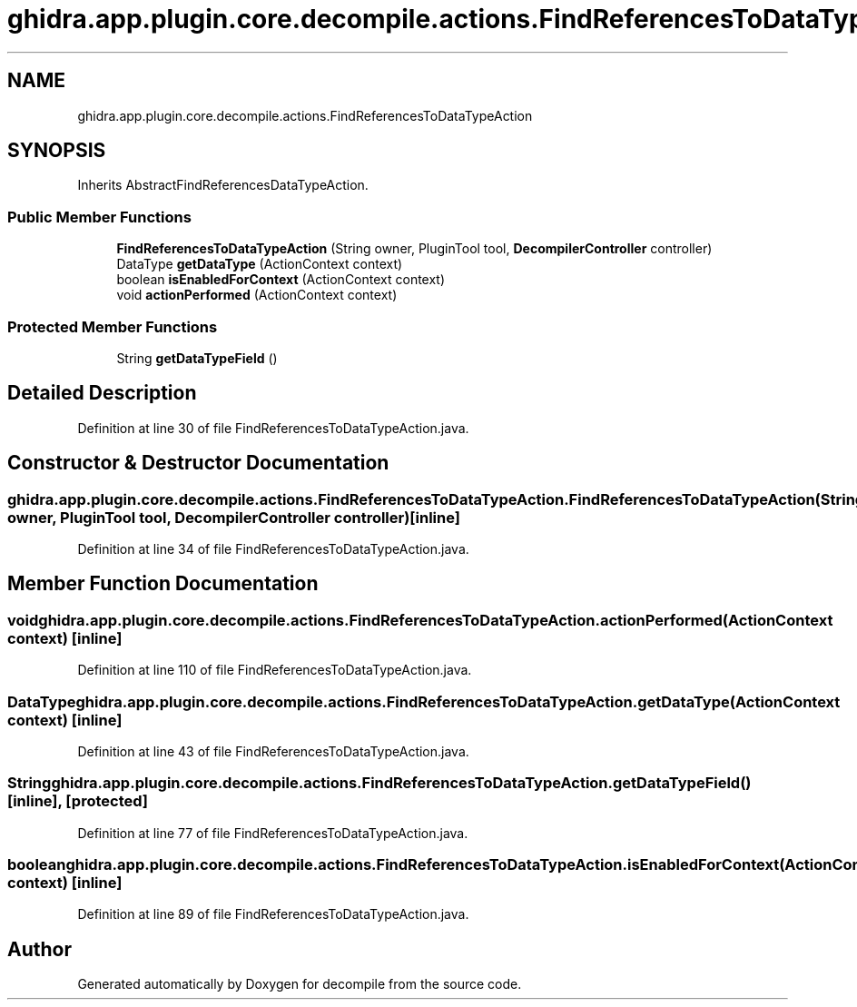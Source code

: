 .TH "ghidra.app.plugin.core.decompile.actions.FindReferencesToDataTypeAction" 3 "Sun Apr 14 2019" "decompile" \" -*- nroff -*-
.ad l
.nh
.SH NAME
ghidra.app.plugin.core.decompile.actions.FindReferencesToDataTypeAction
.SH SYNOPSIS
.br
.PP
.PP
Inherits AbstractFindReferencesDataTypeAction\&.
.SS "Public Member Functions"

.in +1c
.ti -1c
.RI "\fBFindReferencesToDataTypeAction\fP (String owner, PluginTool tool, \fBDecompilerController\fP controller)"
.br
.ti -1c
.RI "DataType \fBgetDataType\fP (ActionContext context)"
.br
.ti -1c
.RI "boolean \fBisEnabledForContext\fP (ActionContext context)"
.br
.ti -1c
.RI "void \fBactionPerformed\fP (ActionContext context)"
.br
.in -1c
.SS "Protected Member Functions"

.in +1c
.ti -1c
.RI "String \fBgetDataTypeField\fP ()"
.br
.in -1c
.SH "Detailed Description"
.PP 
Definition at line 30 of file FindReferencesToDataTypeAction\&.java\&.
.SH "Constructor & Destructor Documentation"
.PP 
.SS "ghidra\&.app\&.plugin\&.core\&.decompile\&.actions\&.FindReferencesToDataTypeAction\&.FindReferencesToDataTypeAction (String owner, PluginTool tool, \fBDecompilerController\fP controller)\fC [inline]\fP"

.PP
Definition at line 34 of file FindReferencesToDataTypeAction\&.java\&.
.SH "Member Function Documentation"
.PP 
.SS "void ghidra\&.app\&.plugin\&.core\&.decompile\&.actions\&.FindReferencesToDataTypeAction\&.actionPerformed (ActionContext context)\fC [inline]\fP"

.PP
Definition at line 110 of file FindReferencesToDataTypeAction\&.java\&.
.SS "DataType ghidra\&.app\&.plugin\&.core\&.decompile\&.actions\&.FindReferencesToDataTypeAction\&.getDataType (ActionContext context)\fC [inline]\fP"

.PP
Definition at line 43 of file FindReferencesToDataTypeAction\&.java\&.
.SS "String ghidra\&.app\&.plugin\&.core\&.decompile\&.actions\&.FindReferencesToDataTypeAction\&.getDataTypeField ()\fC [inline]\fP, \fC [protected]\fP"

.PP
Definition at line 77 of file FindReferencesToDataTypeAction\&.java\&.
.SS "boolean ghidra\&.app\&.plugin\&.core\&.decompile\&.actions\&.FindReferencesToDataTypeAction\&.isEnabledForContext (ActionContext context)\fC [inline]\fP"

.PP
Definition at line 89 of file FindReferencesToDataTypeAction\&.java\&.

.SH "Author"
.PP 
Generated automatically by Doxygen for decompile from the source code\&.
